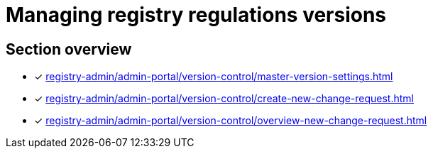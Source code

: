 = Managing registry regulations versions

== Section overview

* [*] xref:registry-admin/admin-portal/version-control/master-version-settings.adoc[]
* [*] xref:registry-admin/admin-portal/version-control/create-new-change-request.adoc[]
* [*] xref:registry-admin/admin-portal/version-control/overview-new-change-request.adoc[]